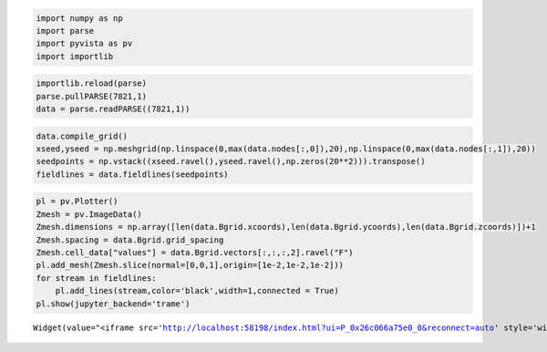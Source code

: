 .. code:: ipython3

    import numpy as np
    import parse
    import pyvista as pv
    import importlib

.. code:: ipython3

    importlib.reload(parse)
    parse.pullPARSE(7821,1)
    data = parse.readPARSE((7821,1))

.. code:: ipython3

    data.compile_grid()
    xseed,yseed = np.meshgrid(np.linspace(0,max(data.nodes[:,0]),20),np.linspace(0,max(data.nodes[:,1]),20))
    seedpoints = np.vstack((xseed.ravel(),yseed.ravel(),np.zeros(20**2))).transpose()
    fieldlines = data.fieldlines(seedpoints)

.. code:: ipython3

    pl = pv.Plotter()
    Zmesh = pv.ImageData()
    Zmesh.dimensions = np.array([len(data.Bgrid.xcoords),len(data.Bgrid.ycoords),len(data.Bgrid.zcoords)])+1
    Zmesh.spacing = data.Bgrid.grid_spacing
    Zmesh.cell_data["values"] = data.Bgrid.vectors[:,:,:,2].ravel("F")
    pl.add_mesh(Zmesh.slice(normal=[0,0,1],origin=[1e-2,1e-2,1e-2]))
    for stream in fieldlines:
        pl.add_lines(stream,color='black',width=1,connected = True)
    pl.show(jupyter_backend='trame')



.. parsed-literal::

    Widget(value="<iframe src='http://localhost:58198/index.html?ui=P_0x26c066a75e0_0&reconnect=auto' style='width…


